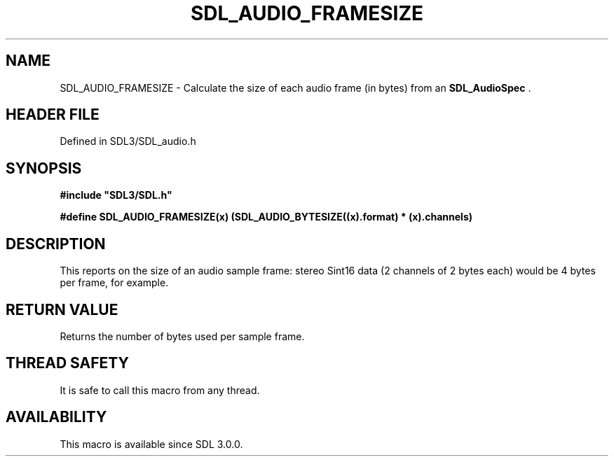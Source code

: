 .\" This manpage content is licensed under Creative Commons
.\"  Attribution 4.0 International (CC BY 4.0)
.\"   https://creativecommons.org/licenses/by/4.0/
.\" This manpage was generated from SDL's wiki page for SDL_AUDIO_FRAMESIZE:
.\"   https://wiki.libsdl.org/SDL_AUDIO_FRAMESIZE
.\" Generated with SDL/build-scripts/wikiheaders.pl
.\"  revision SDL-prerelease-3.1.1-227-gd42d66149
.\" Please report issues in this manpage's content at:
.\"   https://github.com/libsdl-org/sdlwiki/issues/new
.\" Please report issues in the generation of this manpage from the wiki at:
.\"   https://github.com/libsdl-org/SDL/issues/new?title=Misgenerated%20manpage%20for%20SDL_AUDIO_FRAMESIZE
.\" SDL can be found at https://libsdl.org/
.de URL
\$2 \(laURL: \$1 \(ra\$3
..
.if \n[.g] .mso www.tmac
.TH SDL_AUDIO_FRAMESIZE 3 "SDL 3.1.1" "SDL" "SDL3 FUNCTIONS"
.SH NAME
SDL_AUDIO_FRAMESIZE \- Calculate the size of each audio frame (in bytes) from an 
.BR SDL_AudioSpec
\[char46]
.SH HEADER FILE
Defined in SDL3/SDL_audio\[char46]h

.SH SYNOPSIS
.nf
.B #include \(dqSDL3/SDL.h\(dq
.PP
.BI "#define SDL_AUDIO_FRAMESIZE(x) (SDL_AUDIO_BYTESIZE((x).format) * (x).channels)
.fi
.SH DESCRIPTION
This reports on the size of an audio sample frame: stereo Sint16 data (2
channels of 2 bytes each) would be 4 bytes per frame, for example\[char46]

.SH RETURN VALUE
Returns the number of bytes used per sample frame\[char46]

.SH THREAD SAFETY
It is safe to call this macro from any thread\[char46]

.SH AVAILABILITY
This macro is available since SDL 3\[char46]0\[char46]0\[char46]

